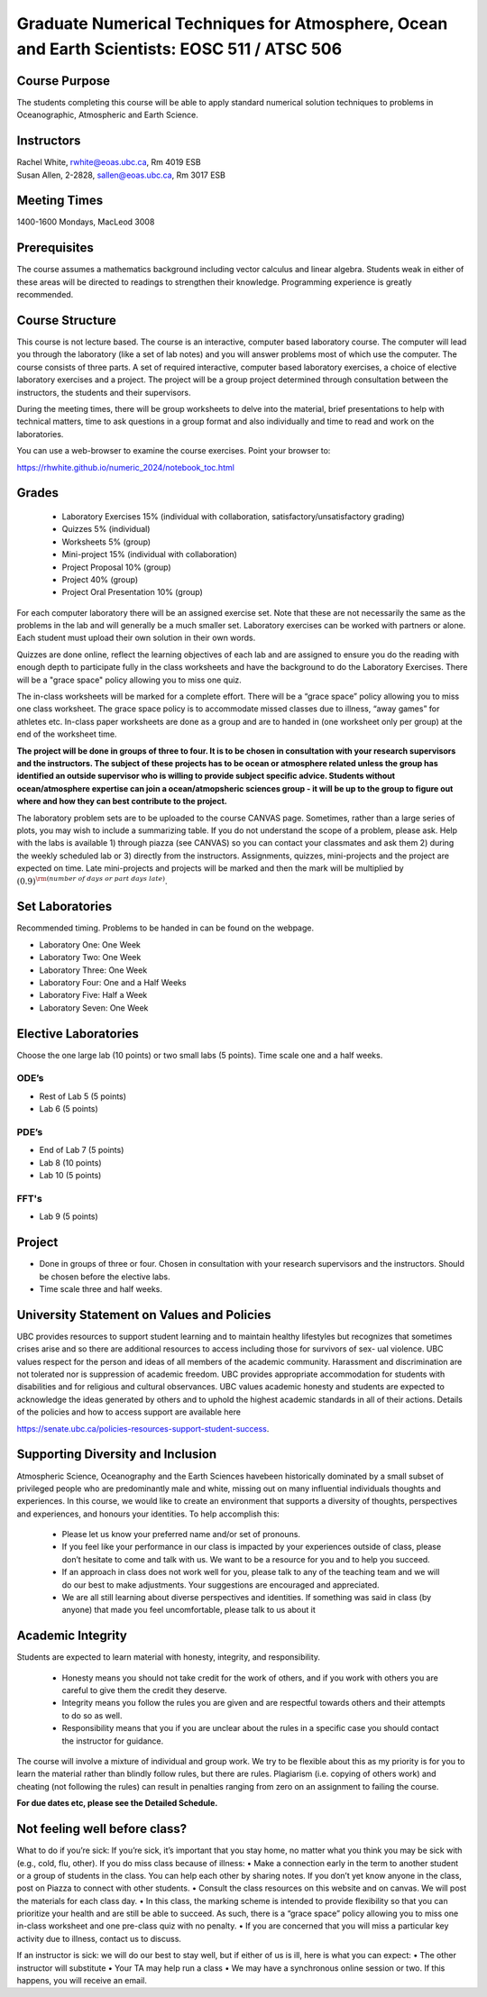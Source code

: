 Graduate Numerical Techniques for Atmosphere, Ocean and Earth Scientists: EOSC 511 / ATSC 506
=============================================================================================

Course Purpose
--------------

The students completing this course will be able to apply standard
numerical solution techniques to problems in Oceanographic, Atmospheric
and Earth Science.

Instructors
-----------

| Rachel White, rwhite@eoas.ubc.ca, Rm 4019 ESB
| Susan Allen, 2-2828, sallen@eoas.ubc.ca, Rm 3017 ESB


Meeting Times
-------------

1400-1600 Mondays, MacLeod 3008


Prerequisites
-------------

The course assumes a mathematics background including vector calculus
and linear algebra. Students weak in either of these areas will be
directed to readings to strengthen their knowledge. Programming
experience is greatly recommended.

Course Structure
----------------

This course is not lecture based. The course is an interactive, computer
based laboratory course. The computer will lead you through the
laboratory (like a set of lab notes) and you will answer problems most
of which use the computer. The course consists of three parts. A set of
required interactive, computer based laboratory exercises, a choice of
elective laboratory exercises and a project. The project will be a
group project determined through consultation between the instructors, the students and their
supervisors.

During the meeting times, there will be group worksheets to delve
into the material, brief presentations to help with technical
matters, time to ask questions in a group format and also individually
and time to read and work on the laboratories.

You can use a web-browser to examine the course exercises. Point your
browser to:

https://rhwhite.github.io/numeric_2024/notebook_toc.html


Grades
------

  -  Laboratory Exercises 15% (individual with collaboration, satisfactory/unsatisfactory grading)
  -  Quizzes 5% (individual)
  -  Worksheets 5% (group)
  -  Mini-project 15% (individual with collaboration)
  -  Project Proposal 10% (group)
  -  Project 40% (group)
  -  Project Oral Presentation 10% (group)

For each computer laboratory there will be an assigned exercise set.
Note that these are not necessarily the same as the problems in the
lab and will generally be a much smaller set.  Laboratory exercises
can be worked with partners or alone. Each student must upload their
own solution in their own words.

Quizzes are done online, reflect the learning objectives of each lab
and are assigned to ensure you do the reading with enough depth to
participate fully in the class worksheets and have the background to
do the Laboratory Exercises.   There will be a "grace space" policy
allowing you to miss one quiz.

The in-class worksheets will be marked for a complete effort. There
will be a “grace space” policy allowing you to miss one class
worksheet. The grace space policy is to accommodate missed classes due
to illness, “away games” for athletes etc. In-class paper worksheets
are done as a group and are to handed in (one worksheet only per
group) at the end of the worksheet time.

**The project will be done in groups of three to four. It is to be chosen in consultation with your research supervisors and the instructors. The subject of these projects has to be ocean or atmosphere related unless the group has identified an outside supervisor who is willing to provide subject specific advice.  Students without ocean/atmosphere expertise can join a ocean/atmopsheric sciences group - it will be up to the group to figure out where and how they can best contribute to the project.**


The laboratory problem sets are to be uploaded to the course CANVAS page. Sometimes, rather than a large series of plots, you may wish to
include a summarizing table. If you do not understand the scope of a
problem, please ask. Help with the labs is
available 1) through piazza (see CANVAS) so you can contact your classmates
and ask them 2) during the weekly scheduled lab or 3) directly from the
instructors. Assignments, quizzes, mini-projects and the project are expected on
time. Late mini-projects and projects will be marked and then the mark will be multiplied by
:math:`(0.9)^{\rm (number\ of\ days\ or\ part\ days\ late)}`.

Set Laboratories
----------------

Recommended timing. Problems to be handed in can be found on the
webpage.

-  Laboratory One: One Week

-  Laboratory Two: One Week

-  Laboratory Three: One Week

-  Laboratory Four: One and a Half Weeks

-  Laboratory Five: Half a Week

-  Laboratory Seven: One Week

Elective Laboratories
---------------------

Choose the one large lab (10 points) or two small labs (5 points). Time scale one and a half weeks.

ODE’s
~~~~~

-  Rest of Lab 5 (5 points)

-  Lab 6 (5 points)

PDE’s
~~~~~

-  End of Lab 7 (5 points)

-  Lab 8 (10 points)

-  Lab 10 (5 points)

FFT's
~~~~~
   
-  Lab 9 (5 points)


Project
-------

-  Done in groups of three or four. Chosen in consultation with your research supervisors and the
   instructors. Should be chosen before the elective labs.

-  Time scale three and half weeks.


University Statement on Values and Policies
-------------------------------------------

UBC provides resources to support student learning and to maintain
healthy lifestyles but recognizes that sometimes crises arise and so
there are additional resources to access including those for survivors
of sex- ual violence. UBC values respect for the person and ideas of
all members of the academic community. Harassment and discrimination
are not tolerated nor is suppression of academic freedom. UBC provides
appropriate accommodation for students with disabilities and for
religious and cultural observances. UBC values academic honesty and
students are expected to acknowledge the ideas generated by others and
to uphold the highest academic standards in all of their
actions. Details of the policies and how to access support are
available here

https://senate.ubc.ca/policies-resources-support-student-success.


Supporting Diversity and Inclusion
-----------------------------------

Atmospheric Science, Oceanography and the Earth Sciences havebeen
historically dominated by a small subset of
privileged people who are predominantly male and white, missing out on
many influential individuals thoughts and
experiences. In this course, we would like to create an environment
that supports a diversity of thoughts, perspectives
and experiences, and honours your identities. To help accomplish this:

  - Please let us know your preferred name and/or set of pronouns.
  - If you feel like your performance in our class is impacted by your experiences outside of class, please don’t hesitate to come and talk with us. We want to be a resource for you and to help you succeed.
  - If an approach in class does not work well for you, please talk to any of the teaching team and we will do our best to make adjustments. Your suggestions are encouraged and appreciated.
  - We are all still learning about diverse perspectives and identities. If something was said in class (by anyone) that made you feel uncomfortable, please talk to us about it


Academic Integrity
------------------

Students are expected to learn material with honesty, integrity, and responsibility.

  - Honesty means you should not take credit for the work of others,
    and if you work with others you are careful to give them the credit they deserve.
  - Integrity means you follow the rules you are given and are respectful towards others
    and their attempts to do so as well.
  - Responsibility means that you if you are unclear about the rules in a specific case
    you should contact the instructor for guidance.

The course will involve a mixture of individual and group work. We try
to be flexible about this as my priority is for you to learn the
material rather than blindly follow rules, but there are
rules. Plagiarism (i.e. copying of others work) and cheating (not
following the rules) can result in penalties ranging from zero on an
assignment to failing the course.

**For due dates etc, please see the Detailed Schedule.**

Not feeling well before class?
-------------------------------
What to do if you’re sick: If you’re sick, it’s important that you stay home, no matter what you think
you may be sick with (e.g., cold, flu, other). If you do miss class because of illness:
• Make a connection early in the term to another student or a group of students in the class. You can
help each other by sharing notes. If you don’t yet know anyone in the class, post on Piazza to connect
with other students.
• Consult the class resources on this website and on canvas. We will post the materials for each class day.
• In this class, the marking scheme is intended to provide flexibility so that you can prioritize your health
and are still be able to succeed. As such, there is a “grace space” policy allowing you to miss one in-class worksheet and one
pre-class quiz with no penalty. 
• If you are concerned that you will miss a particular key activity due to illness, contact us to discuss.

If an instructor is sick: we will do our best to stay well, but if either of us is ill, here is what you can
expect:
• The other instructor will substitute
• Your TA may help run a class
• We may have a synchronous online session or two. If this happens, you will receive an email.

